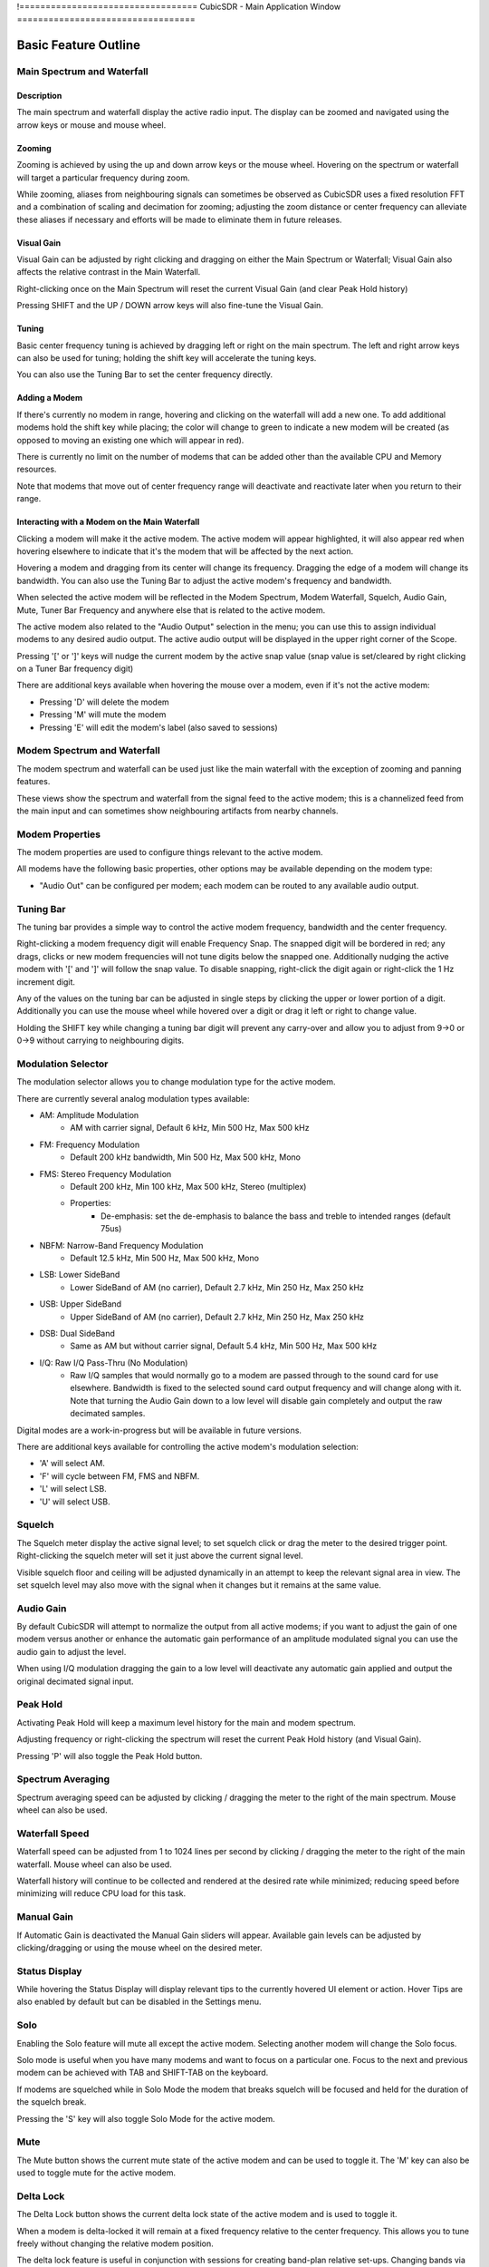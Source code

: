 !==================================
CubicSDR - Main Application Window
==================================

.. figure:: images/CubicSDR-MainWindow1-Annotated.png
   :align: center
   :alt: CubicSDR Application Window, Annotated #1

.. tcctree::
   :maxdepth: 3


---------------------
Basic Feature Outline
---------------------

Main Spectrum and Waterfall
===========================

Description
-----------
The main spectrum and waterfall display the active radio input.  The display can be zoomed and navigated using the arrow keys or mouse and mouse wheel.  

Zooming
-------
Zooming is achieved by using the up and down arrow keys or the mouse wheel.  Hovering on the spectrum or waterfall will target a particular frequency during zoom.

While zooming, aliases from neighbouring signals can sometimes be observed as CubicSDR uses a fixed resolution FFT and a combination of scaling and decimation for zooming; adjusting the zoom distance or center frequency can alleviate these aliases if necessary and efforts will be made to eliminate them in future releases.

Visual Gain
-----------
Visual Gain can be adjusted by right clicking and dragging on either the Main Spectrum or Waterfall; Visual Gain also affects the relative contrast in the Main Waterfall.

Right-clicking once on the Main Spectrum will reset the current Visual Gain (and clear Peak Hold history)

Pressing SHIFT and the UP / DOWN arrow keys will also fine-tune the Visual Gain.

Tuning
------
Basic center frequency tuning is achieved by dragging left or right on the main spectrum.  The left and right arrow keys can also be used for tuning; holding the shift key will accelerate the tuning keys.

You can also use the Tuning Bar to set the center frequency directly.

Adding a Modem
--------------
If there's currently no modem in range, hovering and clicking on the waterfall will add a new one.  To add additional modems hold the shift key while placing; the color will change to green to indicate a new modem will be created (as opposed to moving an existing one which will appear in red).

There is currently no limit on the number of modems that can be added other than the available CPU and Memory resources.  

Note that modems that move out of center frequency range will deactivate and reactivate later when you return to their range.

Interacting with a Modem on the Main Waterfall
----------------------------------------------
Clicking a modem will make it the active modem.  The active modem will appear highlighted, it will also appear red when hovering elsewhere to indicate that it's the modem that will be affected by the next action.  

Hovering a modem and dragging from its center will change its frequency.  Dragging the edge of a modem will change its bandwidth.  You can also use the Tuning Bar to adjust the active modem's frequency and bandwidth.

When selected the active modem will be reflected in the Modem Spectrum, Modem Waterfall, Squelch, Audio Gain, Mute, Tuner Bar Frequency and anywhere else that is related to the active modem.

The active modem also related to the "Audio Output" selection in the menu; you can use this to assign individual modems to any desired audio output.  The active audio output will be displayed in the upper right corner of the Scope. 

Pressing '[' or ']' keys will nudge the current modem by the active snap value (snap value is set/cleared by right clicking on a Tuner Bar frequency digit)

There are additional keys available when hovering the mouse over a modem, even if it's not the active modem:

* Pressing 'D' will delete the modem
* Pressing 'M' will mute the modem
* Pressing 'E' will edit the modem's label (also saved to sessions)


Modem Spectrum and Waterfall
============================

The modem spectrum and waterfall can be used just like the main waterfall with the exception of zooming and panning features.  

These views show the spectrum and waterfall from the signal feed to the active modem; this is a channelized feed from the main input and can sometimes show neighbouring artifacts from nearby channels.

Modem Properties
================

The modem properties are used to configure things relevant to the active modem.  

All modems have the following basic properties, other options may be available depending on the modem type:

* "Audio Out" can be configured per modem; each modem can be routed to any available audio output. 

Tuning Bar
==========

The tuning bar provides a simple way to control the active modem frequency, bandwidth and the center frequency.

Right-clicking a modem frequency digit will enable Frequency Snap.  The snapped digit will be bordered in red; any drags, clicks or new modem frequencies will not tune digits below the snapped one.  Additionally nudging the active modem with '[' and ']' will follow the snap value.  To disable snapping, right-click the digit again or right-click the 1 Hz increment digit.  

Any of the values on the tuning bar can be adjusted in single steps by clicking the upper or lower portion of a digit.  Additionally you can use the mouse wheel while hovered over a digit or drag it left or right to change value.  

Holding the SHIFT key while changing a tuning bar digit will prevent any carry-over and allow you to adjust from 9->0 or 0->9 without carrying to neighbouring digits.


Modulation Selector
===================

The modulation selector allows you to change modulation type for the active modem.  

There are currently several analog modulation types available:

* AM: Amplitude Modulation
    * AM with carrier signal, Default 6 kHz, Min 500 Hz, Max 500 kHz
* FM: Frequency Modulation
    * Default 200 kHz bandwidth, Min 500 Hz, Max 500 kHz, Mono
* FMS: Stereo Frequency Modulation
    * Default 200 kHz, Min 100 kHz, Max 500 kHz, Stereo (multiplex)
    * Properties:
        * De-emphasis: set the de-emphasis to balance the bass and treble to intended ranges (default 75us)
* NBFM: Narrow-Band Frequency Modulation
    * Default 12.5 kHz, Min 500 Hz, Max 500 kHz, Mono
* LSB: Lower SideBand
    * Lower SideBand of AM (no carrier), Default 2.7 kHz, Min 250 Hz, Max 250 kHz
* USB: Upper SideBand 
    * Upper SideBand of AM (no carrier), Default 2.7 kHz, Min 250 Hz, Max 250 kHz
* DSB: Dual SideBand
    * Same as AM but without carrier signal, Default 5.4 kHz, Min 500 Hz, Max 500 kHz
* I/Q: Raw I/Q Pass-Thru (No Modulation)
    * Raw I/Q samples that would normally go to a modem are passed through to the sound card for use elsewhere.  Bandwidth is fixed to the selected sound card output frequency and will change along with it.  Note that turning the Audio Gain down to a low level will disable gain completely and output the raw decimated samples. 

Digital modes are a work-in-progress but will be available in future versions.

There are additional keys available for controlling the active modem's modulation selection:

* 'A' will select AM.
* 'F' will cycle between FM, FMS and NBFM.
* 'L' will select LSB.
* 'U' will select USB.


Squelch
=======

The Squelch meter display the active signal level; to set squelch click or drag the meter to the desired trigger point.  Right-clicking the squelch meter will set it just above the current signal level.

Visible squelch floor and ceiling will be adjusted dynamically in an attempt to keep the relevant signal area in view.  The set squelch level may also move with the signal when it changes but it remains at the same value.

Audio Gain
==========

By default CubicSDR will attempt to normalize the output from all active modems; if you want to adjust the gain of one modem versus another or enhance the automatic gain performance of an amplitude modulated signal you can use the audio gain to adjust the level.

When using I/Q modulation dragging the gain to a low level will deactivate any automatic gain applied and output the original decimated signal input.

Peak Hold
==========

Activating Peak Hold will keep a maximum level history for the main and modem spectrum. 

Adjusting frequency or right-clicking the spectrum will reset the current Peak Hold history (and Visual Gain).

Pressing 'P' will also toggle the Peak Hold button.

Spectrum Averaging
==================

Spectrum averaging speed can be adjusted by clicking / dragging the meter to the right of the main spectrum.  Mouse wheel can also be used. 

Waterfall Speed
===============

Waterfall speed can be adjusted from 1 to 1024 lines per second by clicking / dragging the meter to the right of the main waterfall.  Mouse wheel can also be used.

Waterfall history will continue to be collected and rendered at the desired rate while minimized; reducing speed before minimizing will reduce CPU load for this task.

Manual Gain
===========

If Automatic Gain is deactivated the Manual Gain sliders will appear.  Available gain levels can be adjusted by clicking/dragging or using the mouse wheel on the desired meter.

Status Display
==============

While hovering the Status Display will display relevant tips to the currently hovered UI element or action.  Hover Tips are also enabled by default but can be disabled in the Settings menu.

Solo
====

Enabling the Solo feature will mute all except the active modem.  Selecting another modem will change the Solo focus. 

Solo mode is useful when you have many modems and want to focus on a particular one.  Focus to the next and previous modem can be achieved with TAB and SHIFT-TAB on the keyboard.

If modems are squelched while in Solo Mode the modem that breaks squelch will be focused and held for the duration of the squelch break.

Pressing the 'S' key will also toggle Solo Mode for the active modem.

Mute
====

The Mute button shows the current mute state of the active modem and can be used to toggle it.  The 'M' key can also be used to toggle mute for the active modem.

Delta Lock
==========

The Delta Lock button shows the current delta lock state of the active modem and is used to toggle it.   

When a modem is delta-locked it will remain at a fixed frequency relative to the center frequency.   This allows you to tune freely without changing the relative modem position.

The delta lock feature is useful in conjunction with sessions for creating band-plan relative set-ups.  Changing bands via the center frequency won't alter the active modem setup.

Pressing the 'V' key will also toggle Delta Lock Mode for the active modem.


Direct Input
============

Most numeric controls (speeds, levels, frequencies) in the CubicSDR application window can be entered directly on the keyboard.  Hover over the desired value and press SPACE to open the input dialog; or just start typing a number and the dialog will appear automatically.

Pressing SPACE or typing a digit when not hovered over anything will open the Direct Input dialog for the Center Frequency.

For frequencies, Direct Input will also accept suffixes 'Hz', 'mHz', 'kHz' and 'gHz' and will attempt to use the best suffix when presenting the existing frequency.  If no suffix is used it will be assumed to be in mHz unless the value is greater than 3000, which will then default to Hz. 

